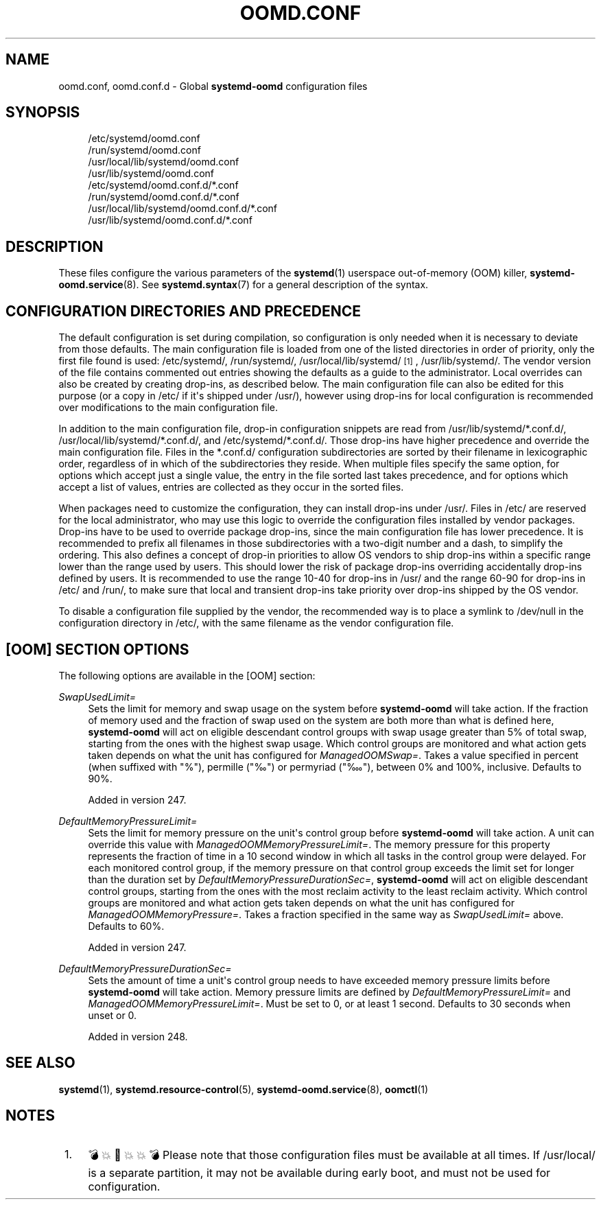 '\" t
.TH "OOMD\&.CONF" "5" "" "systemd 256.4" "oomd.conf"
.\" -----------------------------------------------------------------
.\" * Define some portability stuff
.\" -----------------------------------------------------------------
.\" ~~~~~~~~~~~~~~~~~~~~~~~~~~~~~~~~~~~~~~~~~~~~~~~~~~~~~~~~~~~~~~~~~
.\" http://bugs.debian.org/507673
.\" http://lists.gnu.org/archive/html/groff/2009-02/msg00013.html
.\" ~~~~~~~~~~~~~~~~~~~~~~~~~~~~~~~~~~~~~~~~~~~~~~~~~~~~~~~~~~~~~~~~~
.ie \n(.g .ds Aq \(aq
.el       .ds Aq '
.\" -----------------------------------------------------------------
.\" * set default formatting
.\" -----------------------------------------------------------------
.\" disable hyphenation
.nh
.\" disable justification (adjust text to left margin only)
.ad l
.\" -----------------------------------------------------------------
.\" * MAIN CONTENT STARTS HERE *
.\" -----------------------------------------------------------------
.SH "NAME"
oomd.conf, oomd.conf.d \- Global \fBsystemd\-oomd\fR configuration files
.SH "SYNOPSIS"
.PP
.RS 4
/etc/systemd/oomd\&.conf
.RE
.RS 4
/run/systemd/oomd\&.conf
.RE
.RS 4
/usr/local/lib/systemd/oomd\&.conf
.RE
.RS 4
/usr/lib/systemd/oomd\&.conf
.RE
.RS 4
/etc/systemd/oomd\&.conf\&.d/*\&.conf
.RE
.RS 4
/run/systemd/oomd\&.conf\&.d/*\&.conf
.RE
.RS 4
/usr/local/lib/systemd/oomd\&.conf\&.d/*\&.conf
.RE
.RS 4
/usr/lib/systemd/oomd\&.conf\&.d/*\&.conf
.RE
.SH "DESCRIPTION"
.PP
These files configure the various parameters of the
\fBsystemd\fR(1)
userspace out\-of\-memory (OOM) killer,
\fBsystemd-oomd.service\fR(8)\&. See
\fBsystemd.syntax\fR(7)
for a general description of the syntax\&.
.SH "CONFIGURATION DIRECTORIES AND PRECEDENCE"
.PP
The default configuration is set during compilation, so configuration is only needed when it is necessary to deviate from those defaults\&. The main configuration file is loaded from one of the listed directories in order of priority, only the first file found is used:
/etc/systemd/,
/run/systemd/,
/usr/local/lib/systemd/
\&\s-2\u[1]\d\s+2,
/usr/lib/systemd/\&. The vendor version of the file contains commented out entries showing the defaults as a guide to the administrator\&. Local overrides can also be created by creating drop\-ins, as described below\&. The main configuration file can also be edited for this purpose (or a copy in
/etc/
if it\*(Aqs shipped under
/usr/), however using drop\-ins for local configuration is recommended over modifications to the main configuration file\&.
.PP
In addition to the main configuration file, drop\-in configuration snippets are read from
/usr/lib/systemd/*\&.conf\&.d/,
/usr/local/lib/systemd/*\&.conf\&.d/, and
/etc/systemd/*\&.conf\&.d/\&. Those drop\-ins have higher precedence and override the main configuration file\&. Files in the
*\&.conf\&.d/
configuration subdirectories are sorted by their filename in lexicographic order, regardless of in which of the subdirectories they reside\&. When multiple files specify the same option, for options which accept just a single value, the entry in the file sorted last takes precedence, and for options which accept a list of values, entries are collected as they occur in the sorted files\&.
.PP
When packages need to customize the configuration, they can install drop\-ins under
/usr/\&. Files in
/etc/
are reserved for the local administrator, who may use this logic to override the configuration files installed by vendor packages\&. Drop\-ins have to be used to override package drop\-ins, since the main configuration file has lower precedence\&. It is recommended to prefix all filenames in those subdirectories with a two\-digit number and a dash, to simplify the ordering\&. This also defines a concept of drop\-in priorities to allow OS vendors to ship drop\-ins within a specific range lower than the range used by users\&. This should lower the risk of package drop\-ins overriding accidentally drop\-ins defined by users\&. It is recommended to use the range 10\-40 for drop\-ins in
/usr/
and the range 60\-90 for drop\-ins in
/etc/
and
/run/, to make sure that local and transient drop\-ins take priority over drop\-ins shipped by the OS vendor\&.
.PP
To disable a configuration file supplied by the vendor, the recommended way is to place a symlink to
/dev/null
in the configuration directory in
/etc/, with the same filename as the vendor configuration file\&.
.SH "[OOM] SECTION OPTIONS"
.PP
The following options are available in the [OOM] section:
.PP
\fISwapUsedLimit=\fR
.RS 4
Sets the limit for memory and swap usage on the system before
\fBsystemd\-oomd\fR
will take action\&. If the fraction of memory used and the fraction of swap used on the system are both more than what is defined here,
\fBsystemd\-oomd\fR
will act on eligible descendant control groups with swap usage greater than 5% of total swap, starting from the ones with the highest swap usage\&. Which control groups are monitored and what action gets taken depends on what the unit has configured for
\fIManagedOOMSwap=\fR\&. Takes a value specified in percent (when suffixed with "%"), permille ("‰") or permyriad ("‱"), between 0% and 100%, inclusive\&. Defaults to 90%\&.
.sp
Added in version 247\&.
.RE
.PP
\fIDefaultMemoryPressureLimit=\fR
.RS 4
Sets the limit for memory pressure on the unit\*(Aqs control group before
\fBsystemd\-oomd\fR
will take action\&. A unit can override this value with
\fIManagedOOMMemoryPressureLimit=\fR\&. The memory pressure for this property represents the fraction of time in a 10 second window in which all tasks in the control group were delayed\&. For each monitored control group, if the memory pressure on that control group exceeds the limit set for longer than the duration set by
\fIDefaultMemoryPressureDurationSec=\fR,
\fBsystemd\-oomd\fR
will act on eligible descendant control groups, starting from the ones with the most reclaim activity to the least reclaim activity\&. Which control groups are monitored and what action gets taken depends on what the unit has configured for
\fIManagedOOMMemoryPressure=\fR\&. Takes a fraction specified in the same way as
\fISwapUsedLimit=\fR
above\&. Defaults to 60%\&.
.sp
Added in version 247\&.
.RE
.PP
\fIDefaultMemoryPressureDurationSec=\fR
.RS 4
Sets the amount of time a unit\*(Aqs control group needs to have exceeded memory pressure limits before
\fBsystemd\-oomd\fR
will take action\&. Memory pressure limits are defined by
\fIDefaultMemoryPressureLimit=\fR
and
\fIManagedOOMMemoryPressureLimit=\fR\&. Must be set to 0, or at least 1 second\&. Defaults to 30 seconds when unset or 0\&.
.sp
Added in version 248\&.
.RE
.SH "SEE ALSO"
.PP
\fBsystemd\fR(1), \fBsystemd.resource-control\fR(5), \fBsystemd-oomd.service\fR(8), \fBoomctl\fR(1)
.SH "NOTES"
.IP " 1." 4
💣💥🧨💥💥💣 Please note that those configuration files must be available at all times. If
/usr/local/
is a separate partition, it may not be available during early boot, and must not be used for configuration.

